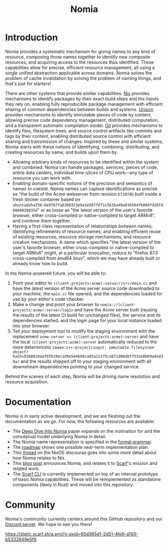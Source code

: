 #+TITLE: Nomia

#+ATTR_HTML: :alt Nomia: A system for precise, efficient resource management across every domain and resource type.
[[./banner.png]]

* Introduction
Nomia provides a systematic mechanism for giving names to any kind of resource, composing those names together to identify new composite resources, and acquiring access to the resources thus identified. These capabilities allow for precise, efficient resource management, all using a single unified abstraction applicable across domains. Nomia solves the problem of cache invalidation by solving the problem of naming things, and that's just for starters!

There are other systems that provide similar capabilities. [[https://nixos.org/][Nix]] provides mechanisms to identify packages by their exact build steps and the inputs they rely on, enabling fully reproducible package management with efficient sharing of common dependencies between builds and systems. [[https://www.unisonweb.org/][Unison]] provides mechanisms to identify immutable pieces of code by content, allowing precise code dependency management, distributed computation, and a transparent automatic compilation model. [[https://git-scm.com/][Git]] provides mechanisms to identify files, filesystem trees, and source control artifacts like commits and tags by their content, enabling distributed source control with efficient sharing and transmission of changes. Inspired by these and similar systems, Nomia starts with these notions of identifying, combining, distributing, and creating resources by name, and builds upon them by:

- Allowing arbitrary kinds of resources to be identified within the system and combined. Nomia can handle packages, services, pieces of code, entire data centers, individual time-slices of CPU work—any type of resource you can work with.
- Enabling domain-specific notions of the precision and semantics of names to coexist. Nomia names can capture identifications as precise as "the build of the Acme webserver from revision ~b7397db~ built inside a fresh docker container based on ~ubuntu@sha256:6e9f67fa63b0323e9a1e587fd71c561ba48a034504fb804fd26fd8800039835d~" or as loose as "the latest version of the user's favorite browser, either cross-compiled or native-compiled to target ARMv8", and combine them together.
- Having a first-class representation of relationships /between/ names; identifying refinements of resource names; and enabling efficient reuse of existing resources, resource storage mechanisms, and resource creation mechanisms. A name which specifies "the latest version of the user's favorite browser, either cross-compiled or native-compiled to target ARMv8" might, at a particular invocation, /reduce to/ "firefox 87.0 cross-compiled from amd64 linux", which we may have already built or already know how to build.

In the Nomia-powered future, you will be able to:

1. Point your editor to ~(client-projects:acme):server//src/main.cc~ and have the latest version of the Acme server source code downloaded to your machine, the ~main.cc~ file opened, and the dependencies loaded for use by your editor's code checker.
2. Make a change and point your browser to ~nomia://(client-projects:acme):server/login~ and have the Acme server built (reusing the results of the latest CI build for unchanged files), the service and its dependencies started, and the login page for your local instance loaded into your browser.
3. Tell your deployment tool to modify the staging environment with the replacement ~acme-server => (client-projects:acme):server~ and have the local ~(client-projects:acme):server~ automatically reduced to the more deterministic ~cmake:c++-project(input: immutable-filesystem-object?hash=9368819aaf6f619ec109e544b56ca05a21375ca671d00dbf7532e0b69aded39a)~ and the results shipped off to your staging environment with all downstream dependencies pointing to your changed service.

Behind the scenes of each step, Nomia will be driving name resolution and resource acquisition.

# TODO the gif story should go here, maybe replacing the previous 3 step description

* Documentation
Nomia is in early active development, and we are fleshing out the documentation as we go. For now, the following resources are available:

- The [[https://github.com/scarf-sh/nomia/releases/download/2.0.1/deep-dive.pdf][Deep Dive Into Nomia]] paper expands on the motivation for and the conceptual model underlying Nomia in detail.
- The Nomia name representation is specified in the [[https://github.com/scarf-sh/nomia/releases/download/2.0.1/name-grammar.pdf][formal grammar]].
- The [[./roadmap.org][roadmap]] shows one possible near-term implementation plan.
- This [[https://discourse.nixos.org/t/announcing-nomia-a-general-resource-manager-inspired-by-nix/12591/1][thread]] on the NixOS discourse goes into some more detail about how Nomia relates to Nix.
- This [[https://about.scarf.sh/post/announcing-nomia-and-the-scarf-environment-manager][blog post]] announces Nomia, and relates it to [[https://about.scarf.sh][Scarf]]'s mission and related work.
- The [[https://github.com/scarf-sh/scarf][Scarf CLI]] is currently implemented on top of an internal prototype of basic Nomia capabilities. These will be reimplemented as standalone components (likely in Rust) and moved into this repository.
* Community
Nomia's community currently centers around this GitHub repository and our [[https://discord.gg/mSc4yXF2RV][Discord server]]. We hope to see you there!

[[https://static.scarf.sh/a.png?x-pxid=65d365d1-2d51-4fe9-a193-b5332849e5f6]]
